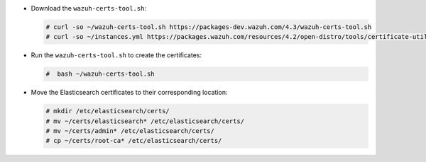 .. Copyright (C) 2022 Wazuh, Inc.

* Download the ``wazuh-certs-tool.sh``:

  .. code-block:: console

    # curl -so ~/wazuh-certs-tool.sh https://packages-dev.wazuh.com/4.3/wazuh-certs-tool.sh
    # curl -so ~/instances.yml https://packages.wazuh.com/resources/4.2/open-distro/tools/certificate-utility/instances_aio.yml

* Run the  ``wazuh-certs-tool.sh`` to create the certificates:

  .. code-block:: console

    #  bash ~/wazuh-certs-tool.sh

* Move the Elasticsearch certificates to their corresponding location:

  .. code-block:: console

    # mkdir /etc/elasticsearch/certs/
    # mv ~/certs/elasticsearch* /etc/elasticsearch/certs/
    # mv ~/certs/admin* /etc/elasticsearch/certs/
    # cp ~/certs/root-ca* /etc/elasticsearch/certs/

.. End of include file
